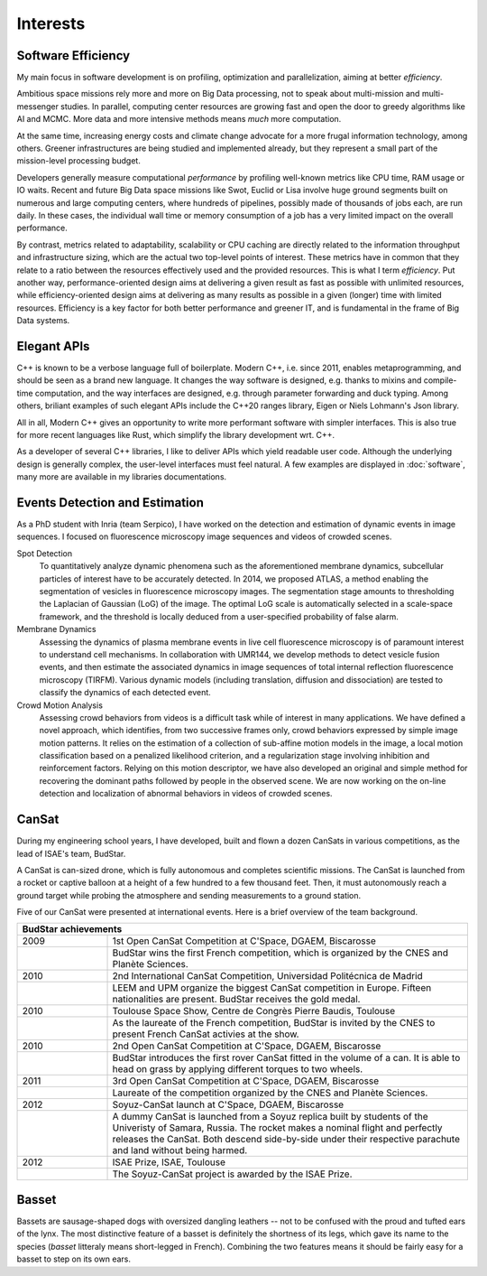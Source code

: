 Interests
=========

Software Efficiency
-------------------

My main focus in software development is on profiling, optimization and parallelization,
aiming at better *efficiency*.

Ambitious space missions rely more and more on Big Data processing, not to speak about multi-mission and multi-messenger studies.
In parallel, computing center resources are growing fast and open the door to greedy algorithms like AI and MCMC.
More data and more intensive methods means *much* more computation.

At the same time, increasing energy costs and climate change advocate for a more frugal information technology, among others.
Greener infrastructures are being studied and implemented already, but they represent a small part of the mission-level processing budget.

Developers generally measure computational *performance* by profiling well-known metrics like CPU time, RAM usage or IO waits.
Recent and future Big Data space missions like Swot, Euclid or Lisa involve huge ground segments
built on numerous and large computing centers, where hundreds of pipelines, possibly made of thousands of jobs each, are run daily.
In these cases, the individual wall time or memory consumption of a job has a very limited impact on the overall performance.

By contrast, metrics related to adaptability, scalability or CPU caching are directly related to the information throughput and infrastructure sizing,
which are the actual two top-level points of interest.
These metrics have in common that they relate to a ratio between the resources effectively used and the provided resources.
This is what I term *efficiency*.
Put another way, performance-oriented design aims at delivering a given result as fast as possible with unlimited resources,
while efficiency-oriented design aims at delivering as many results as possible in a given (longer) time with limited resources.
Efficiency is a key factor for both better performance and greener IT, and is fundamental in the frame of Big Data systems.

Elegant APIs
------------

C++ is known to be a verbose language full of boilerplate.
Modern C++, i.e. since 2011, enables metaprogramming, and should be seen as a brand new language.
It changes the way software is designed, e.g. thanks to mixins and compile-time computation,
and the way interfaces are designed, e.g. through parameter forwarding and duck typing.
Among others, briliant examples of such elegant APIs include the C++20 ranges library, Eigen or  Niels Lohmann's Json library.

All in all, Modern C++ gives an opportunity to write more performant software with simpler interfaces.
This is also true for more recent languages like Rust, which simplify the library development wrt. C++.

As a developer of several C++ libraries, I like to deliver APIs which yield readable user code.
Although the underlying design is generally complex, the user-level interfaces must feel natural.
A few examples are displayed in :doc:`software`, many more are available in my libraries documentations.


Events Detection and Estimation
-------------------------------

As a PhD student with Inria (team Serpico), I have worked on the detection and estimation of dynamic events in image sequences.
I focused on fluorescence microscopy image sequences and videos of crowded scenes.

Spot Detection
   To quantitatively analyze dynamic phenomena such as the aforementioned membrane dynamics,
   subcellular particles of interest have to be accurately detected.
   In 2014, we proposed ATLAS, a method enabling the segmentation of vesicles in fluorescence microscopy images.
   The segmentation stage amounts to thresholding the Laplacian of Gaussian (LoG) of the image.
   The optimal LoG scale is automatically selected in a scale-space framework,
   and the threshold is locally deduced from a user-specified probability of false alarm.

Membrane Dynamics
   Assessing the dynamics of plasma membrane events in live cell fluorescence microscopy is of paramount interest to understand cell mechanisms.
   In collaboration with UMR144, we develop methods to detect vesicle fusion events,
   and then estimate the associated dynamics in image sequences of total internal reflection fluorescence microscopy (TIRFM).
   Various dynamic models (including translation, diffusion and dissociation) are tested to classify the dynamics of each detected event.

Crowd Motion Analysis
   Assessing crowd behaviors from videos is a difficult task while of interest in many applications.
   We have defined a novel approach, which identifies, from two successive frames only, crowd behaviors expressed by simple image motion patterns.
   It relies on the estimation of a collection of sub-affine motion models in the image,
   a local motion classification based on a penalized likelihood criterion, and a regularization stage involving inhibition and reinforcement factors.
   Relying on this motion descriptor, we have also developed an original and simple method for recovering the dominant paths followed by people in the observed scene.
   We are now working on the on-line detection and localization of abnormal behaviors in videos of crowded scenes.

CanSat
------

During my engineering school years, I have developed, built and flown a dozen CanSats in various competitions,
as the lead of ISAE's team, BudStar.

A CanSat is can-sized drone, which is fully autonomous and completes scientific missions.
The CanSat is launched from a rocket or captive balloon at a height of a few hundred to a few thousand feet.
Then, it must autonomously reach a ground target while probing the atmosphere and sending measurements to a ground station.

Five of our CanSat were presented at international events.
Here is a brief overview of the team background.

.. table::
   :width: 100%
   :widths: 20 80

   ==== ====
   BudStar achievements
   =========
   2009 1st Open CanSat Competition at C'Space, DGAEM, Biscarosse
   \    BudStar wins the first French competition, which is organized by the CNES and Planète Sciences.
   2010 2nd International CanSat Competition, Universidad Politécnica de Madrid
   \    LEEM and UPM organize the biggest CanSat competition in Europe.
        Fifteen nationalities are present.
        BudStar receives the gold medal.
   2010 Toulouse Space Show, Centre de Congrès Pierre Baudis, Toulouse
   \    As the laureate of the French competition, BudStar is invited by the CNES to present French CanSat activies at the show.
   2010 2nd Open CanSat Competition at C'Space, DGAEM, Biscarosse
   \    BudStar introduces the first rover CanSat fitted in the volume of a can.
        It is able to head on grass by applying different torques to two wheels.
   2011 3rd Open CanSat Competition at C'Space, DGAEM, Biscarosse
   \    Laureate of the competition organized by the CNES and Planète Sciences.
   2012 Soyuz-CanSat launch at C'Space, DGAEM, Biscarosse
   \    A dummy CanSat is launched from a Soyuz replica built by students of the Univeristy of Samara, Russia.
        The rocket makes a nominal flight and perfectly releases the CanSat.
        Both descend side-by-side under their respective parachute and land without being harmed.
   2012 ISAE Prize, ISAE, Toulouse
   \    The Soyuz-CanSat project is awarded by the ISAE Prize. 
   ==== ====

Basset
------

Bassets are sausage-shaped dogs with oversized dangling leathers
-- not to be confused with the proud and tufted ears of the lynx.
The most distinctive feature of a basset is definitely the shortness of its legs,
which gave its name to the species (*basset* litteraly means short-legged in French).
Combining the two features means it should be fairly easy for a basset to step on its own ears.
